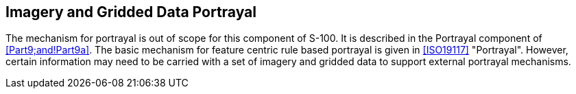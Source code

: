 [[cls-8-11]]
== Imagery and Gridded Data Portrayal

The mechanism for portrayal is out of scope for this component of S-100. It is
described in the Portrayal component of <<Part9;and!Part9a>>. The basic mechanism for
feature centric rule based portrayal is given in <<ISO19117>> "Portrayal". However,
certain information may need to be carried with a set of imagery and gridded data to
support external portrayal mechanisms.
